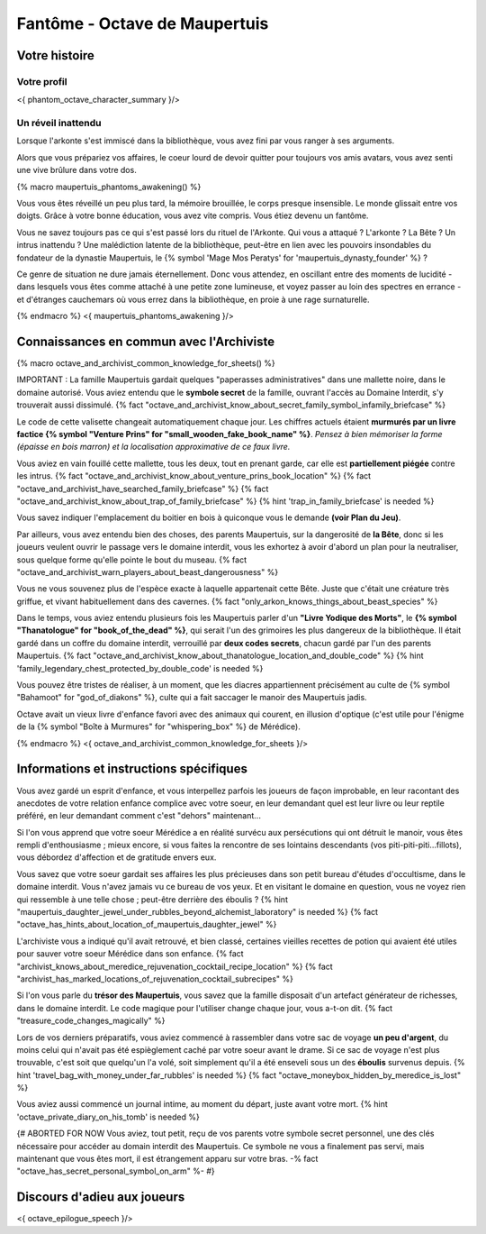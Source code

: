 
Fantôme - Octave de Maupertuis
##################################

Votre histoire
=======================

Votre profil
++++++++++++++++++++++++++++++++++++++++++++++++++++++++++++++++

<{ phantom_octave_character_summary }/>


Un réveil inattendu
++++++++++++++++++++++++++++++++++++++++++++++++++++++++++++++++

Lorsque l'arkonte s'est immiscé dans la bibliothèque, vous avez fini par vous ranger à ses arguments.

Alors que vous prépariez vos affaires, le coeur lourd de devoir quitter pour toujours vos amis avatars, vous avez senti une vive brûlure dans votre dos.

{% macro maupertuis_phantoms_awakening() %}

Vous vous êtes réveillé un peu plus tard, la mémoire brouillée, le corps presque insensible. Le monde glissait entre vos doigts.
Grâce à votre bonne éducation, vous avez vite compris. Vous étiez devenu un fantôme.

Vous ne savez toujours pas ce qui s'est passé lors du rituel de l'Arkonte. Qui vous a attaqué ? L'arkonte ? La Bête ? Un intrus inattendu ? Une malédiction latente de la bibliothèque, peut-être en lien avec les pouvoirs insondables du fondateur de la dynastie Maupertuis, le {% symbol 'Mage Mos Peratys' for 'maupertuis_dynasty_founder' %} ?

Ce genre de situation ne dure jamais éternellement. Donc vous attendez, en oscillant entre des moments de lucidité - dans lesquels vous êtes comme attaché à une petite zone lumineuse, et voyez passer au loin des spectres en errance - et d'étranges cauchemars où vous errez dans la bibliothèque, en proie à une rage surnaturelle.

{% endmacro %}
<{ maupertuis_phantoms_awakening }/>


Connaissances en commun avec l'Archiviste
==========================================

{% macro octave_and_archivist_common_knowledge_for_sheets() %}

IMPORTANT : La famille Maupertuis gardait quelques "paperasses administratives" dans une mallette noire, dans le domaine autorisé. Vous aviez entendu que le **symbole secret** de la famille, ouvrant l'accès au Domaine Interdit, s'y trouverait aussi dissimulé.
{% fact "octave_and_archivist_know_about_secret_family_symbol_infamily_briefcase" %}

Le code de cette valisette changeait automatiquement chaque jour. Les chiffres actuels étaient **murmurés par un livre factice {% symbol "Venture Prins" for "small_wooden_fake_book_name" %}**. *Pensez à bien mémoriser la forme (épaisse en bois marron) et la localisation approximative de ce faux livre.*

Vous aviez en vain fouillé cette mallette, tous les deux, tout en prenant garde, car elle est **partiellement piégée** contre les intrus. {% fact "octave_and_archivist_know_about_venture_prins_book_location" %} {% fact "octave_and_archivist_have_searched_family_briefcase" %} {% fact "octave_and_archivist_know_about_trap_of_family_briefcase" %} {% hint 'trap_in_family_briefcase' is needed %}

Vous savez indiquer l'emplacement du boitier en bois à quiconque vous le demande **(voir Plan du Jeu)**.

Par ailleurs, vous avez entendu bien des choses, des parents Maupertuis, sur la dangerosité de **la Bête**, donc si les joueurs veulent ouvrir le passage vers le domaine interdit, vous les exhortez à avoir d'abord un plan pour la neutraliser, sous quelque forme qu'elle pointe le bout du museau. {% fact "octave_and_archivist_warn_players_about_beast_dangerousness" %}

Vous ne vous souvenez plus de l'espèce exacte à laquelle appartenait cette Bête. Juste que c'était une créature très griffue, et vivant habituellement dans des cavernes. {% fact "only_arkon_knows_things_about_beast_species" %}

Dans le temps, vous aviez entendu plusieurs fois les Maupertuis parler d'un **"Livre Yodique des Morts"**, le **{% symbol "Thanatologue" for "book_of_the_dead" %}**, qui serait l'un des grimoires les plus dangereux de la bibliothèque. Il était gardé dans un coffre du domaine interdit, verrouillé par **deux codes secrets**, chacun gardé par l'un des parents Maupertuis. {% fact "octave_and_archivist_know_about_thanatologue_location_and_double_code" %} {% hint 'family_legendary_chest_protected_by_double_code' is needed %}

Vous pouvez être tristes de réaliser, à un moment, que les diacres appartiennent précisément au culte de {% symbol "Bahamoot" for "god_of_diakons" %}, culte qui a fait saccager le manoir des Maupertuis jadis.

Octave avait un vieux livre d'enfance favori avec des animaux qui courent, en illusion d'optique (c'est utile pour l'énigme de la {% symbol "Boîte à Murmures" for "whispering_box" %} de Mérédice).

{% endmacro %}
<{ octave_and_archivist_common_knowledge_for_sheets }/>

Informations et instructions spécifiques
========================================

Vous avez gardé un esprit d'enfance, et vous interpellez parfois les joueurs de façon improbable, en leur racontant des anecdotes de votre relation enfance complice avec votre soeur, en leur demandant quel est leur livre ou leur reptile préféré, en leur demandant comment c'est "dehors" maintenant...

Si l'on vous apprend que votre soeur Mérédice a en réalité survécu aux persécutions qui ont détruit le manoir, vous êtes rempli d'enthousiasme ; mieux encore, si vous faites la rencontre de ses lointains descendants (vos piti-piti-piti...fillots), vous débordez d'affection et de gratitude envers eux.

Vous savez que votre soeur gardait ses affaires les plus précieuses dans son petit bureau d'études d'occultisme, dans le domaine interdit. Vous n'avez jamais vu ce bureau de vos yeux. Et en visitant le domaine en question, vous ne voyez rien qui ressemble à une telle chose ; peut-être derrière des éboulis ?
{% hint "maupertuis_daughter_jewel_under_rubbles_beyond_alchemist_laboratory" is needed %} {% fact "octave_has_hints_about_location_of_maupertuis_daughter_jewel" %}

L'archiviste vous a indiqué qu'il avait retrouvé, et bien classé, certaines vieilles recettes de potion qui avaient été utiles pour sauver votre soeur Mérédice dans son enfance. {% fact "archivist_knows_about_meredice_rejuvenation_cocktail_recipe_location" %} {% fact "archivist_has_marked_locations_of_rejuvenation_cocktail_subrecipes" %}

Si l'on vous parle du **trésor des Maupertuis**, vous savez que la famille disposait d'un artefact générateur de richesses, dans le domaine interdit. Le code magique pour l'utiliser change chaque jour, vous a-t-on dit. {% fact "treasure_code_changes_magically" %}

Lors de vos derniers préparatifs, vous aviez commencé à rassembler dans votre sac de voyage **un peu d'argent**, du moins celui qui n'avait pas été espièglement caché par votre soeur avant le drame. Si ce sac de voyage n'est plus trouvable, c'est soit que quelqu'un l'a volé, soit simplement qu'il a été enseveli sous un des **éboulis** survenus depuis. {% hint 'travel_bag_with_money_under_far_rubbles' is needed %} {% fact "octave_moneybox_hidden_by_meredice_is_lost" %}

Vous aviez aussi commencé un journal intime, au moment du départ, juste avant votre mort. {% hint 'octave_private_diary_on_his_tomb' is needed %}

{# ABORTED FOR NOW Vous aviez, tout petit, reçu de vos parents votre symbole secret personnel, une des clés nécessaire pour accéder au domain interdit des Maupertuis. Ce symbole ne vous a finalement pas servi, mais maintenant que vous êtes mort, il est étrangement apparu sur votre bras. -% fact "octave_has_secret_personal_symbol_on_arm" %- #}


Discours d'adieu aux joueurs
===================================

<{ octave_epilogue_speech }/>